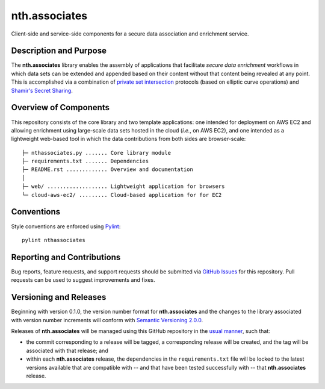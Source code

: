 nth.associates
==============

Client-side and service-side components for a secure data association and enrichment service.

Description and Purpose
-----------------------

The **nth.associates** library enables the assembly of applications that facilitate *secure data enrichment* workflows in which data sets can be extended and appended based on their content without that content being revealed at any point. This is accomplished via a combination of `private set intersection <https://en.wikipedia.org/wiki/Private_set_intersection>`_ protocols (based on elliptic curve operations) and `Shamir's Secret Sharing <https://en.wikipedia.org/wiki/Shamir%27s_Secret_Sharing>`_.

Overview of Components
----------------------

This repository consists of the core library and two template applications: one intended for deployment on AWS EC2 and allowing enrichment using large-scale data sets hosted in the cloud (*i.e.*, on AWS EC2), and one intended as a lightweight web-based tool in which the data contributions from both sides are browser-scale::

     ├─ nthassociates.py ....... Core library module
     ├─ requirements.txt ....... Dependencies
     ├─ README.rst ............. Overview and documentation
     │
     ├─ web/ ................... Lightweight application for browsers
     └─ cloud-aws-ec2/ ......... Cloud-based application for for EC2

Conventions
-----------

Style conventions are enforced using `Pylint <https://www.pylint.org/>`_::

    pylint nthassociates

Reporting and Contributions
---------------------------

Bug reports, feature requests, and support requests should be submitted via `GitHub Issues <https://github.com/nthparty/nth.associates/issues>`_ for this repository. Pull requests can be used to suggest improvements and fixes.

Versioning and Releases
-----------------------

Beginning with version 0.1.0, the version number format for **nth.associates** and the changes to the library associated with version number increments will conform with `Semantic Versioning 2.0.0 <https://semver.org/#semantic-versioning-200>`_.

Releases of **nth.associates** will be managed using this GitHub repository in the `usual manner <https://help.github.com/en/github/administering-a-repository/managing-releases-in-a-repository>`_, such that:

- the commit corresponding to a release will be tagged, a corresponding release will be created, and the tag will be associated with that release; and
- within each **nth.associates** release, the dependencies in the ``requirements.txt`` file will be locked to the latest versions available that are compatible with -- and that have been tested successfully with -- that **nth.associates** release.
